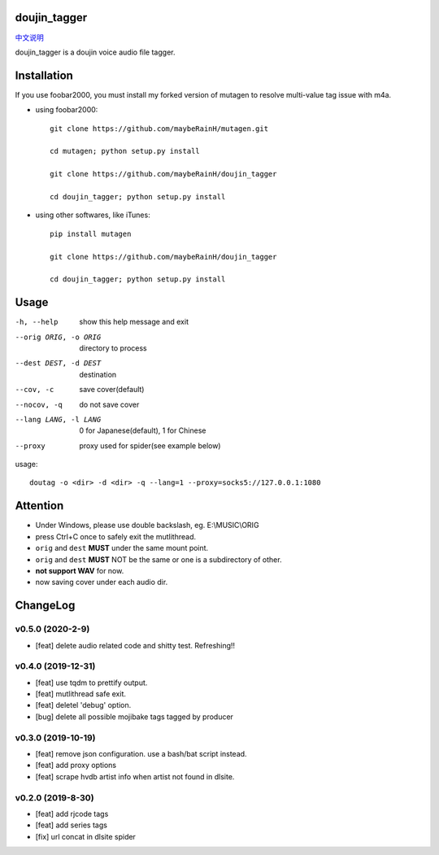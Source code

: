 doujin_tagger
=============

|travis|  |support|

`中文说明 <README.zh_cn.rst>`__

doujin_tagger is a doujin voice audio file tagger.

Installation
=============
If you use foobar2000, you must install my forked version of mutagen to resolve multi-value tag issue with m4a.

* using foobar2000::

    git clone https://github.com/maybeRainH/mutagen.git

    cd mutagen; python setup.py install

    git clone https://github.com/maybeRainH/doujin_tagger

    cd doujin_tagger; python setup.py install

* using other softwares, like iTunes::

    pip install mutagen

    git clone https://github.com/maybeRainH/doujin_tagger

    cd doujin_tagger; python setup.py install

Usage
======

-h, --help            show this help message and exit
--orig ORIG, -o ORIG  directory to process
--dest DEST, -d DEST  destination
--cov, -c             save cover(default)
--nocov, -q           do not save cover
--lang LANG, -l LANG  0 for Japanese(default), 1 for Chinese
--proxy               proxy used for spider(see example below)

usage::

    doutag -o <dir> -d <dir> -q --lang=1 --proxy=socks5://127.0.0.1:1080

Attention
=========
* Under Windows, please use double backslash, eg. E:\\MUSIC\\ORIG
* press Ctrl+C once to safely exit the mutlithread.
* ``orig`` and ``dest`` **MUST** under the same mount point.
* ``orig`` and ``dest`` **MUST** NOT be the same or one is a subdirectory of other.
* **not support WAV** for now.
* now saving cover under each audio dir.

ChangeLog
==========
v0.5.0 (2020-2-9)
------------------
* [feat] delete audio related code and shitty test. Refreshing!!

v0.4.0 (2019-12-31)
-------------------
* [feat] use tqdm to prettify output.
* [feat] mutlithread safe exit.
* [feat] deletel 'debug' option.
* [bug] delete all possible mojibake tags tagged by producer

v0.3.0 (2019-10-19)
-------------------
* [feat] remove json configuration. use a bash/bat script instead.
* [feat] add proxy options
* [feat] scrape hvdb artist info when artist not found in dlsite.

v0.2.0 (2019-8-30)
-------------------
* [feat] add rjcode tags
* [feat] add series tags
* [fix] url concat in dlsite spider 

.. |travis| image:: https://travis-ci.org/maybeRainH/doujin_tagger.svg?branch=master
    :target: https://travis-ci.org/maybeRainH/doujin_tagger   
.. |support| image:: https://img.shields.io/badge/support-mp3%7Cm4a%7Cxiph(ogg%2Cflac...)-orange
